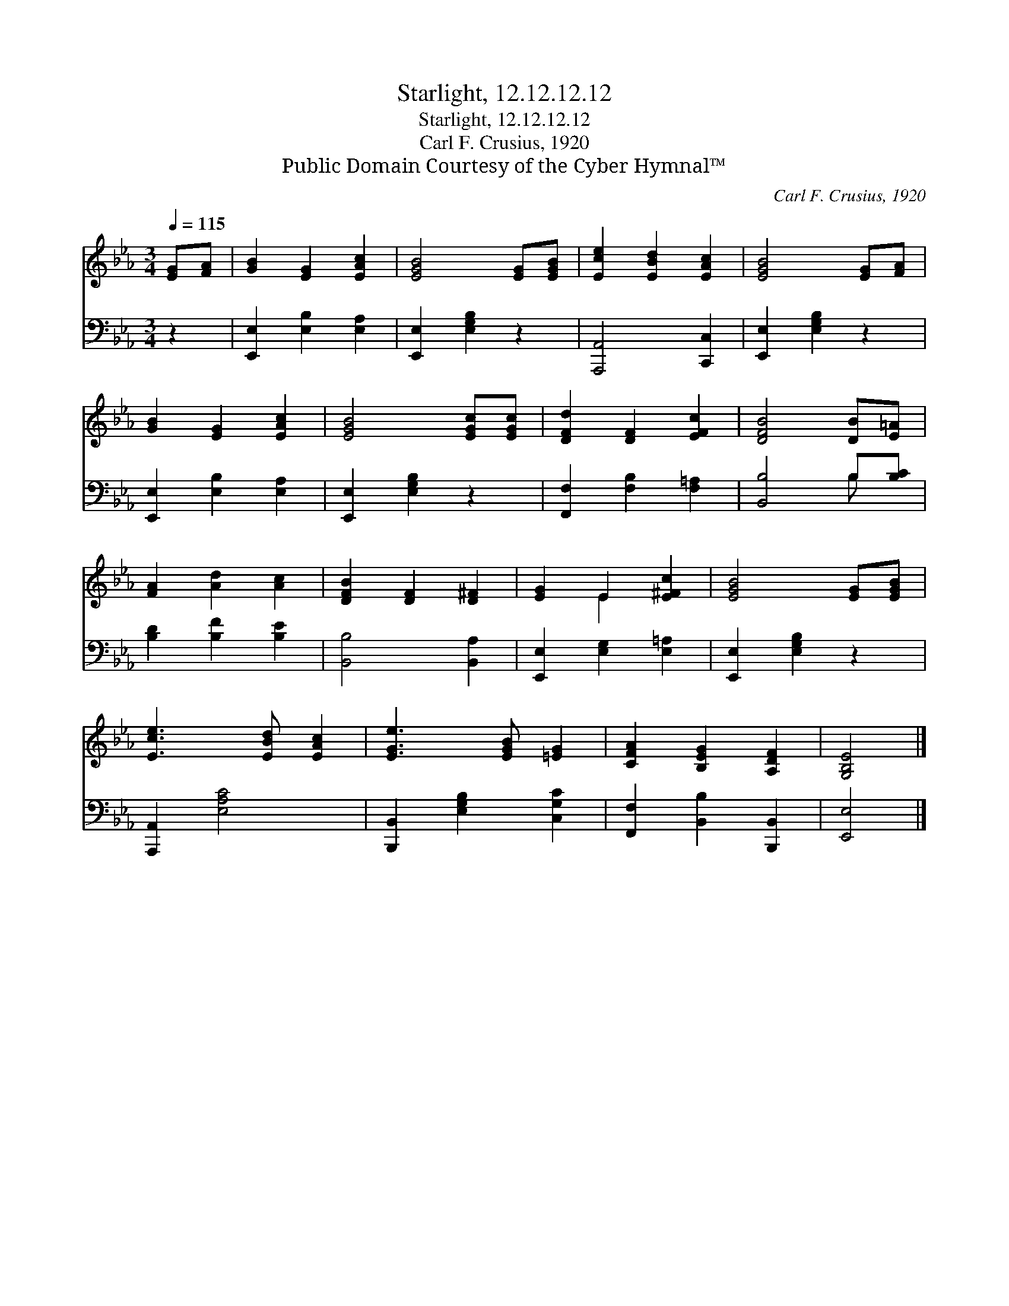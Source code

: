 X:1
T:Starlight, 12.12.12.12
T:Starlight, 12.12.12.12
T:Carl F. Crusius, 1920
T:Public Domain Courtesy of the Cyber Hymnal™
C:Carl F. Crusius, 1920
Z:Public Domain
Z:Courtesy of the Cyber Hymnal™
%%score ( 1 2 ) ( 3 4 )
L:1/8
Q:1/4=115
M:3/4
K:Eb
V:1 treble 
V:2 treble 
V:3 bass 
V:4 bass 
V:1
 [EG][FA] | [GB]2 [EG]2 [EAc]2 | [EGB]4 [EG][EGB] | [Ece]2 [EBd]2 [EAc]2 | [EGB]4 [EG][FA] | %5
 [GB]2 [EG]2 [EAc]2 | [EGB]4 [EGc][EGc] | [DFd]2 [DF]2 [EFc]2 | [DFB]4 [DB][E=A] | %9
 [FA]2 [Ad]2 [Ac]2 | [DFB]2 [DF]2 [D^F]2 | [EG]2 E2 [E^Fc]2 | [EGB]4 [EG][EGB] | %13
 [Ece]3 [EBd] [EAc]2 | [EGe]3 [EGB] [=EG]2 | [CFA]2 [B,EG]2 [A,DF]2 | [G,B,E]4 |] %17
V:2
 x2 | x6 | x6 | x6 | x6 | x6 | x6 | x6 | x6 | x6 | x6 | x2 E2 x2 | x6 | x6 | x6 | x6 | x4 |] %17
V:3
 z2 | [E,,E,]2 [E,B,]2 [E,A,]2 | [E,,E,]2 [E,G,B,]2 z2 | [A,,,A,,]4 [C,,C,]2 | %4
 [E,,E,]2 [E,G,B,]2 z2 | [E,,E,]2 [E,B,]2 [E,A,]2 | [E,,E,]2 [E,G,B,]2 z2 | %7
 [F,,F,]2 [F,B,]2 [F,=A,]2 | [B,,B,]4 B,[B,C] | [B,D]2 [B,F]2 [B,E]2 | [B,,B,]4 [B,,A,]2 | %11
 [E,,E,]2 [E,G,]2 [E,=A,]2 | [E,,E,]2 [E,G,B,]2 z2 | [A,,,A,,]2 [E,A,C]4 | %14
 [B,,,B,,]2 [E,G,B,]2 [C,G,C]2 | [F,,F,]2 [B,,B,]2 [B,,,B,,]2 | [E,,E,]4 |] %17
V:4
 x2 | x6 | x6 | x6 | x6 | x6 | x6 | x6 | x4 B, x | x6 | x6 | x6 | x6 | x6 | x6 | x6 | x4 |] %17

